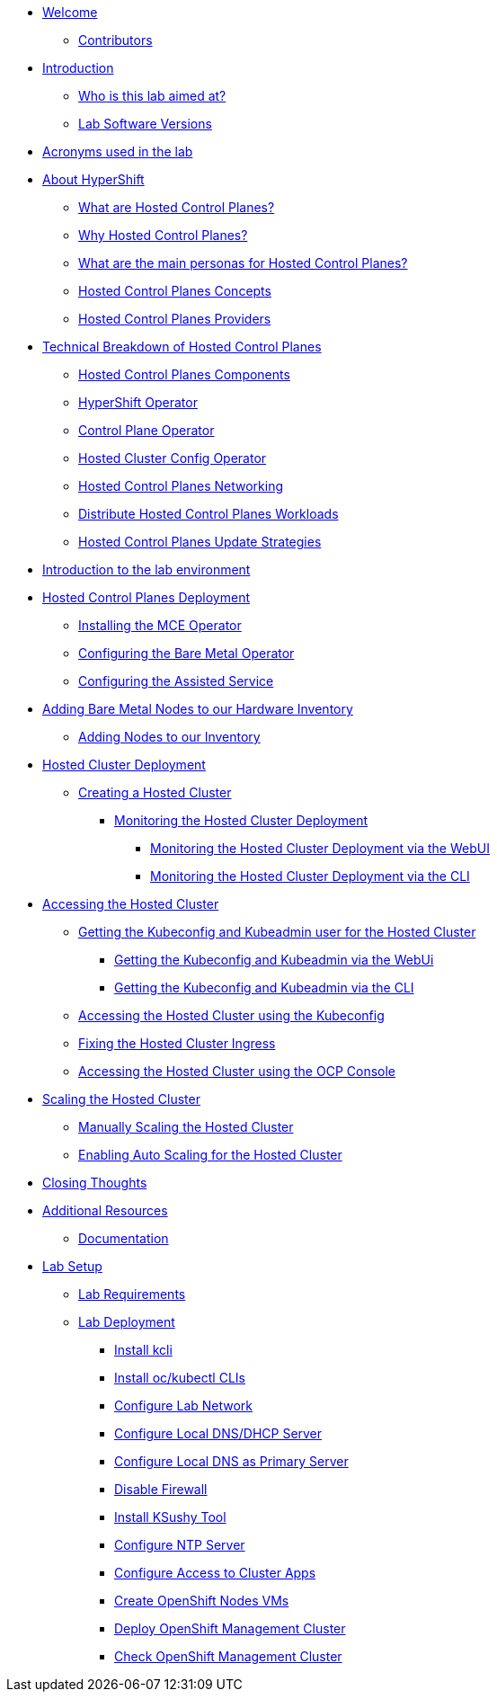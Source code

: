 * xref:index.adoc[Welcome]
** xref:index.adoc#contributors[Contributors]

* xref:introduction.adoc[Introduction]
** xref:introduction.adoc#lab-aim[Who is this lab aimed at?]
** xref:introduction.adoc#lab-software-versions[Lab Software Versions]

* xref:acronyms.adoc[Acronyms used in the lab]

* xref:hcp-intro.adoc[About HyperShift]
** xref:hcp-intro.adoc#what-are-hosted-control-planes[What are Hosted Control Planes?]
** xref:hcp-intro.adoc#why-hosted-control-planes[Why Hosted Control Planes?]
** xref:hcp-intro.adoc#hosted-control-planes-personas[What are the main personas for Hosted Control Planes?]
** xref:hcp-intro.adoc#hosted-control-planes-concepts[Hosted Control Planes Concepts]
** xref:hcp-intro.adoc#hosted-control-planes-providers[Hosted Control Planes Providers]

* xref:hcp-tech-breakdown.adoc[Technical Breakdown of Hosted Control Planes]
** xref:hcp-tech-breakdown.adoc#hosted-control-planes-components[Hosted Control Planes Components]
** xref:hcp-tech-breakdown.adoc#hypershift-operator[HyperShift Operator]
** xref:hcp-tech-breakdown.adoc#control-plane-operator[Control Plane Operator]
** xref:hcp-tech-breakdown.adoc#hosted-cluster-config-operator[Hosted Cluster Config Operator]
** xref:hcp-tech-breakdown.adoc#hosted-control-planes-networking[Hosted Control Planes Networking]
** xref:hcp-tech-breakdown.adoc#distribute-hosted-control-planes-workloads[Distribute Hosted Control Planes Workloads]
** xref:hcp-tech-breakdown.adoc#hosted-control-planes-update-strategies[Hosted Control Planes Update Strategies]

* xref:lab-environment-introduction.adoc[Introduction to the lab environment]

* xref:hcp-deployment.adoc[Hosted Control Planes Deployment]
** xref:hcp-deployment.adoc#installing-mce-operator[Installing the MCE Operator]
** xref:hcp-deployment.adoc#configuring-baremetal-operator[Configuring the Bare Metal Operator]
** xref:hcp-deployment.adoc#configuring-assisted-service[Configuring the Assisted Service]

* xref:adding-bm-to-hw-inventory.adoc[Adding Bare Metal Nodes to our Hardware Inventory]
** xref:adding-bm-to-hw-inventory.adoc#adding-nodes-to-our-inventory[Adding Nodes to our Inventory]

* xref:hosted-cluster-deployment.adoc[Hosted Cluster Deployment]
** xref:hosted-cluster-deployment.adoc#creating-hosted-cluster[Creating a Hosted Cluster]
*** xref:hosted-cluster-deployment.adoc#monitoring-hosted-cluster-deployment[Monitoring the Hosted Cluster Deployment]
**** xref:hosted-cluster-deployment.adoc#monitoring-hosted-cluster-deployment-webui[Monitoring the Hosted Cluster Deployment via the WebUI]
**** xref:hosted-cluster-deployment.adoc#monitoring-hosted-cluster-deployment-cli[Monitoring the Hosted Cluster Deployment via the CLI]

* xref:accessing-hosted-cluster.adoc[Accessing the Hosted Cluster]
** xref:accessing-hosted-cluster.adoc#getting-hostedcluster-kubeconfig-kubeadmin[Getting the Kubeconfig and Kubeadmin user for the Hosted Cluster]
*** xref:accessing-hosted-cluster.adoc#getting-hostedcluster-kubeconfig-kubeadmin-webui[Getting the Kubeconfig and Kubeadmin via the WebUi]
*** xref:accessing-hosted-cluster.adoc#getting-hostedcluster-kubeconfig-kubeadmin-cli[Getting the Kubeconfig and Kubeadmin via the CLI]
** xref:accessing-hosted-cluster.adoc#accessing-hostedcluster-kubeconfig[Accessing the Hosted Cluster using the Kubeconfig]
** xref:accessing-hosted-cluster.adoc#fixing-hostedcluster-ingress[Fixing the Hosted Cluster Ingress]
** xref:accessing-hosted-cluster.adoc#accessing-hostedcluster-ocp-console[Accessing the Hosted Cluster using the OCP Console]

* xref:scaling-hosted-cluster.adoc[Scaling the Hosted Cluster]
** xref:scaling-hosted-cluster.adoc#scaling-hostedcluster-manually[Manually Scaling the Hosted Cluster]
** xref:scaling-hosted-cluster.adoc#scaling-hostedcluster-automatically[Enabling Auto Scaling for the Hosted Cluster]

// TODO: InPlace update 

// TODO: MCO, Tuned

// TODO: delete cluster

* xref:closing-thoughts.adoc[Closing Thoughts]

* xref:additional-resources.adoc[Additional Resources]
** xref:additional-resources.adoc#documentation[Documentation]

* xref:lab-setup.adoc[Lab Setup]
** xref:lab-setup.adoc#lab-requirements[Lab Requirements]
** xref:lab-setup.adoc#lab-deployment[Lab Deployment]
*** xref:lab-setup.adoc#install-kcli[Install kcli]
*** xref:lab-setup.adoc#install-oc-kubectl[Install oc/kubectl CLIs]
*** xref:lab-setup.adoc#configure-lab-network[Configure Lab Network]
*** xref:lab-setup.adoc#configure-local-dns-dhcp-server[Configure Local DNS/DHCP Server]
*** xref:lab-setup.adoc#configure-local-dns-as-primary-server[Configure Local DNS as Primary Server]
*** xref:lab-setup.adoc#disable-firewall[Disable Firewall]
*** xref:lab-setup.adoc#install-ksushy-tool[Install KSushy Tool]
*** xref:lab-setup.adoc#configure-ntp-server[Configure NTP Server]
*** xref:lab-setup.adoc#configure-access-to-cluster-apps[Configure Access to Cluster Apps]
*** xref:lab-setup.adoc#create-openshift-nodes-vms[Create OpenShift Nodes VMs]
*** xref:lab-setup.adoc#deploy-openshift-management-cluster[Deploy OpenShift Management Cluster]
*** xref:lab-setup.adoc#check-openshift-management-cluster[Check OpenShift Management Cluster]
